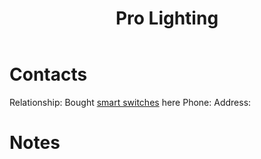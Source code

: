 :PROPERTIES:
:ID:       cde0610a-357c-4e1f-97ab-4e53fc901bd2
:END:
#+title: Pro Lighting
#+filetags: Institution CRM

* Contacts

Relationship: Bought [[id:07c34bb5-2eb3-49b0-8287-6dc4abfd0ca9][smart switches]] here
Phone:
Address:

* Notes
